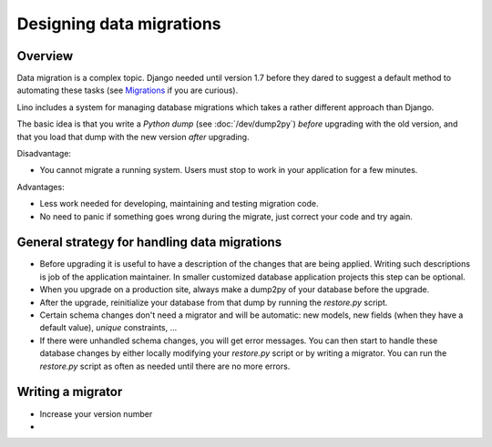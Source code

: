 =========================
Designing data migrations
=========================

Overview
========

Data migration is a complex topic. Django needed until version 1.7
before they dared to suggest a default method to automating these
tasks (see `Migrations
<https://docs.djangoproject.com/en/1.7/topics/migrations/>`_ if you
are curious).  

Lino includes a system for managing database migrations which takes a
rather different approach than Django.

The basic idea is that you write a *Python dump* (see
:doc:`/dev/dump2py`) *before* upgrading with the old version, and that
you load that dump with the new version *after* upgrading.

Disadvantage:

- You cannot migrate a running system. Users must stop to work in your
  application for a few minutes.

Advantages: 

- Less work needed for developing, maintaining and testing migration code.
- No need to panic if something goes wrong during the migrate, just
  correct your code and try again.


General strategy for handling data migrations
=============================================

- Before upgrading it is useful to have a description of the changes
  that are being applied. Writing such descriptions is job of the
  application maintainer.  In smaller customized database application
  projects this step can be optional. 

- When you upgrade on a production site, always make a dump2py of your
  database before the upgrade.

- After the upgrade, reinitialize your database from that dump by
  running the `restore.py` script.

- Certain schema changes don't need a migrator and will be automatic:
  new models, new fields (when they have a default value), `unique`
  constraints, ...

- If there were unhandled schema changes, you will get error messages.
  You can then start to handle these database changes by either
  locally modifying your `restore.py` script or by writing a migrator.
  You can run the `restore.py` script as often as needed until there
  are no more errors.

Writing a migrator
==================

- Increase your version number
- 

